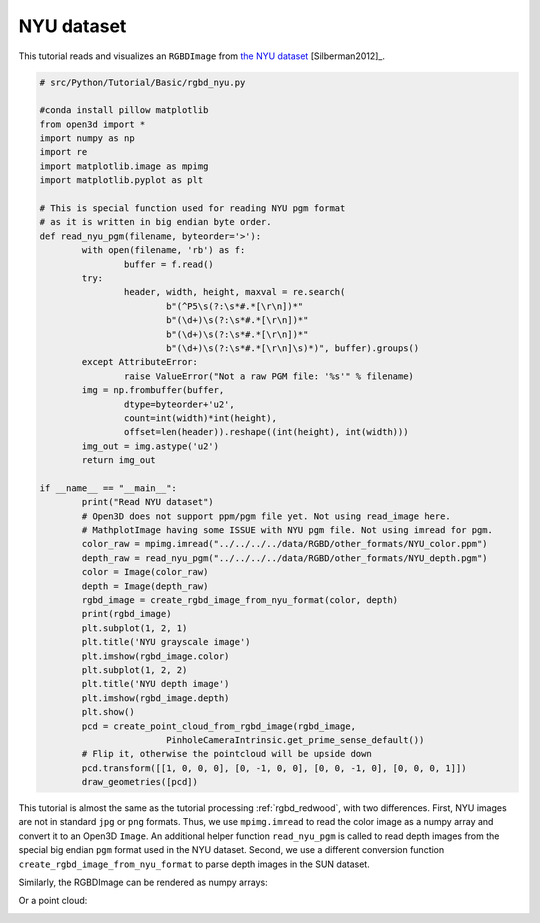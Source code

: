 .. _rgbd_nyu:

NYU dataset
-------------------------------------
This tutorial reads and visualizes an ``RGBDImage`` from `the NYU dataset <https://cs.nyu.edu/~silberman/datasets/nyu_depth_v2.html>`_ [Silberman2012]_.

.. code-block:: python

	# src/Python/Tutorial/Basic/rgbd_nyu.py

	#conda install pillow matplotlib
	from open3d import *
	import numpy as np
	import re
	import matplotlib.image as mpimg
	import matplotlib.pyplot as plt

	# This is special function used for reading NYU pgm format
	# as it is written in big endian byte order.
	def read_nyu_pgm(filename, byteorder='>'):
		with open(filename, 'rb') as f:
			buffer = f.read()
		try:
			header, width, height, maxval = re.search(
				b"(^P5\s(?:\s*#.*[\r\n])*"
				b"(\d+)\s(?:\s*#.*[\r\n])*"
				b"(\d+)\s(?:\s*#.*[\r\n])*"
				b"(\d+)\s(?:\s*#.*[\r\n]\s)*)", buffer).groups()
		except AttributeError:
			raise ValueError("Not a raw PGM file: '%s'" % filename)
		img = np.frombuffer(buffer,
			dtype=byteorder+'u2',
			count=int(width)*int(height),
			offset=len(header)).reshape((int(height), int(width)))
		img_out = img.astype('u2')
		return img_out

	if __name__ == "__main__":
		print("Read NYU dataset")
		# Open3D does not support ppm/pgm file yet. Not using read_image here.
		# MathplotImage having some ISSUE with NYU pgm file. Not using imread for pgm.
		color_raw = mpimg.imread("../../../../data/RGBD/other_formats/NYU_color.ppm")
		depth_raw = read_nyu_pgm("../../../../data/RGBD/other_formats/NYU_depth.pgm")
		color = Image(color_raw)
		depth = Image(depth_raw)
		rgbd_image = create_rgbd_image_from_nyu_format(color, depth)
		print(rgbd_image)
		plt.subplot(1, 2, 1)
		plt.title('NYU grayscale image')
		plt.imshow(rgbd_image.color)
		plt.subplot(1, 2, 2)
		plt.title('NYU depth image')
		plt.imshow(rgbd_image.depth)
		plt.show()
		pcd = create_point_cloud_from_rgbd_image(rgbd_image,
				PinholeCameraIntrinsic.get_prime_sense_default())
		# Flip it, otherwise the pointcloud will be upside down
		pcd.transform([[1, 0, 0, 0], [0, -1, 0, 0], [0, 0, -1, 0], [0, 0, 0, 1]])
		draw_geometries([pcd])

This tutorial is almost the same as the tutorial processing :ref:`rgbd_redwood`, with two differences. First, NYU images are not in standard ``jpg`` or ``png`` formats. Thus, we use ``mpimg.imread`` to read the color image as a numpy array and convert it to an Open3D ``Image``. An additional helper function ``read_nyu_pgm`` is called to read depth images from the special big endian ``pgm`` format used in the NYU dataset. Second, we use a different conversion function ``create_rgbd_image_from_nyu_format`` to parse depth images in the SUN dataset.

Similarly, the RGBDImage can be rendered as numpy arrays:

.. image:: ../../../_static/Basic/rgbd_images/nyu_rgbd.png
	:width: 400px

Or a point cloud:

.. image:: ../../../_static/Basic/rgbd_images/nyu_pcd.png
	:width: 400px
